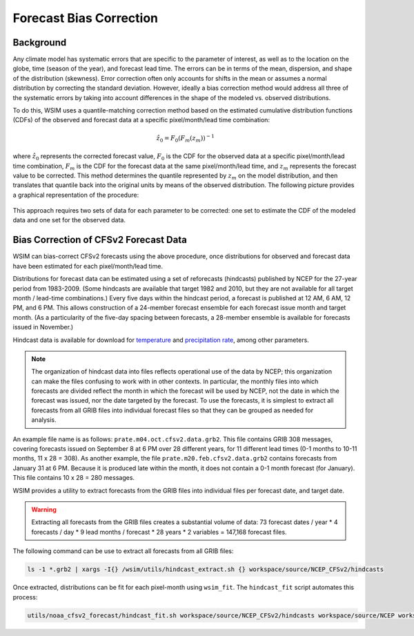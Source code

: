 Forecast Bias Correction
************************

Background
----------

Any climate model has systematic errors that are specific to the parameter of interest, as well as to the location on the globe, time (season of the year), and forecast lead time.
The errors can be in terms of the mean, dispersion, and shape of the distribution (skewness).
Error correction often only accounts for shifts in the mean or assumes a normal distribution by correcting the standard deviation.
However, ideally a bias correction method would address all three of the systematic errors by taking into account differences in the shape of the modeled vs. observed distributions.

To do this, WSIM uses a quantile-matching correction method based on the estimated cumulative distribution functions (CDFs) of the observed and forecast data at a specific pixel/month/lead time combination:

.. math::

  \hat{z}_0 = F_0\left(F_m\left(z_m\right)\right)^{-1}

where :math:`\hat{z}_0` represents the corrected forecast value, :math:`F_0` is the CDF for the observed data at a specific pixel/month/lead time combination, :math:`F_m` is the CDF for the forecast data at the same pixel/month/lead time, and :math:`z_m` represents the forecast value to be corrected.
This method determines the quantile represented by :math:`z_m` on the model distribution, and then translates that quantile back into the original units by means of the observed distribution.
The following picture provides a graphical representation of the procedure:

.. figure:: /_static/bias_correction_graph.svg
  :align: center

This approach requires two sets of data for each parameter to be corrected: one set to estimate the CDF of the modeled data and one set for the observed data.

Bias Correction of CFSv2 Forecast Data
--------------------------------------

WSIM can bias-correct CFSv2 forecasts using the above procedure, once distributions for observed and forecast data have been estimated for each pixel/month/lead time.

Distributions for forecast data can be estimated using a set of reforecasts (hindcasts) published by NCEP for the 27-year period from 1983-2009.
(Some hindcasts are available that target 1982 and 2010, but they are not available for all target month / lead-time combinations.)
Every five days within the hindcast period, a forecast is published at 12 AM, 6 AM, 12 PM, and 6 PM.
This allows construction of a 24-member forecast ensemble for each forecast issue month and target month.
(As a particularity of the five-day spacing between forecasts, a 28-member ensemble is available for forecasts issued in November.)

Hindcast data is available for download for `temperature <https://nomads.ncdc.noaa.gov/data/cfsr-rfl-mmts/tmp2m/>`_ and `precipitation rate <https://nomads.ncdc.noaa.gov/data/cfsr-rfl-mmts/prate/>`_, among other parameters.

.. note::

  The organization of hindcast data into files reflects operational use of the data by NCEP; this organization can make the files  confusing to work with in other contexts.
  In particular, the monthly files into which forecasts are divided reflect the month in which the forecast will be used by NCEP, not the date in which the forecast was issued, nor the date targeted by the forecast.
  To use the forecasts, it is simplest to extract all forecasts from all GRIB files into individual forecast files so that they can be grouped as needed for analysis.
  
An example file name is as follows: ``prate.m04.oct.cfsv2.data.grb2``.
This file contains GRIB 308 messages, covering forecasts issued on September 8 at 6 PM over 28 different years, for 11 different lead times (0-1 months to 10-11 months, 11 x 28 = 308).
As another example, the file ``prate.m20.feb.cfsv2.data.grb2`` contains forecasts from January 31 at 6 PM.
Because it is produced late within the month, it does not contain a 0-1 month forecast (for January).
This file contains 10 x 28 = 280 messages.

WSIM provides a utility to extract forecasts from the GRIB files into individual files per forecast date, and target date.

.. warning::

  Extracting all forecasts from the GRIB files creates a substantial volume of data: 73 forecast dates / year * 4 forecasts / day * 9 lead months / forecast * 28 years * 2 variables = 147,168 forecast files.

The following command can be use to extract all forecasts from all GRIB files:

.. code-block:: console

  ls -1 *.grb2 | xargs -I{} /wsim/utils/hindcast_extract.sh {} workspace/source/NCEP_CFSv2/hindcasts

Once extracted, distributions can be fit for each pixel-month using ``wsim_fit``.
The ``hindcast_fit`` script automates this process:

.. code-block:: console

  utils/noaa_cfsv2_forecast/hindcast_fit.sh workspace/source/NCEP_CFSv2/hindcasts workspace/source/NCEP workspace/source/NCEP_CFSv2/hindcast_fits

